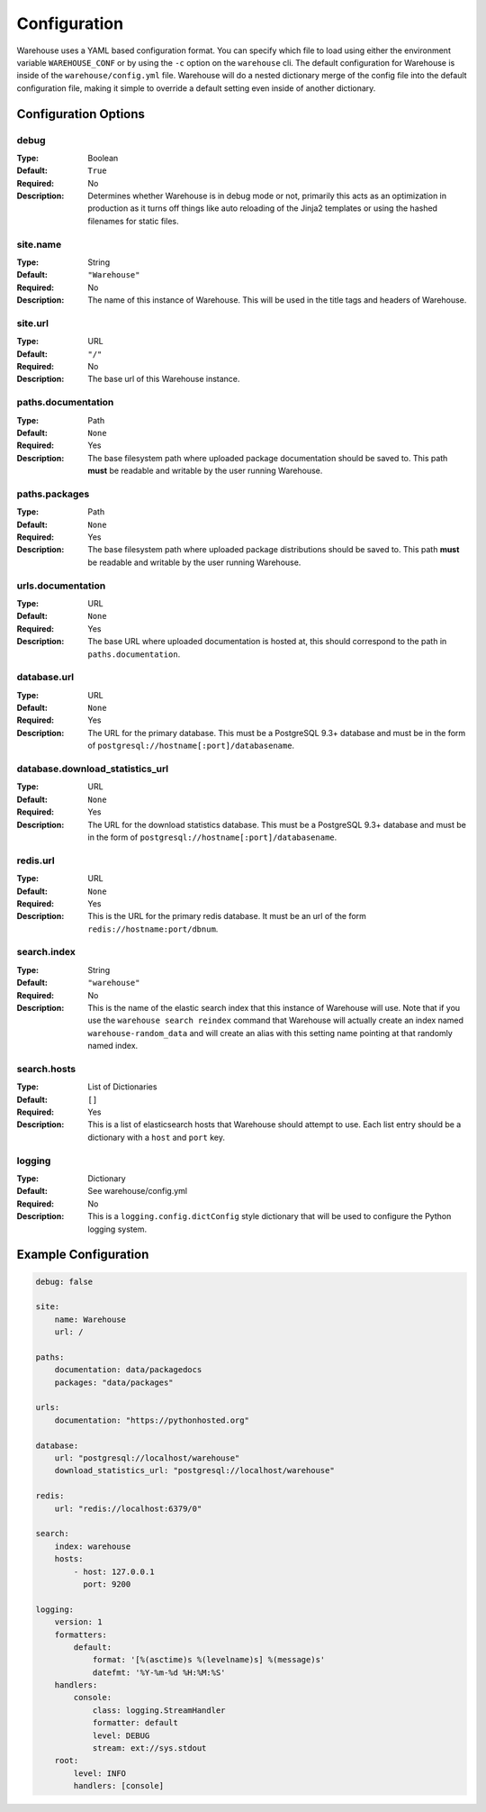 Configuration
=============

Warehouse uses a YAML based configuration format. You can specify which file to
load using either the environment variable ``WAREHOUSE_CONF`` or by using the
``-c`` option on the ``warehouse`` cli. The default configuration for Warehouse
is inside of the ``warehouse/config.yml`` file. Warehouse will do a nested
dictionary merge of the config file into the default configuration file, making
it simple to override a default setting even inside of another dictionary.


Configuration Options
---------------------

debug
~~~~~

:Type: Boolean
:Default: ``True``
:Required: No
:Description:
    Determines whether Warehouse is in debug mode or not, primarily this acts
    as an optimization in production as it turns off things like auto reloading
    of the Jinja2 templates or using the hashed filenames for static files.

site.name
~~~~~~~~~

:Type: String
:Default: ``"Warehouse"``
:Required: No
:Description:
    The name of this instance of Warehouse. This will be used in the title tags
    and headers of Warehouse.

site.url
~~~~~~~~

:Type: URL
:Default: ``"/"``
:Required: No
:Description:
    The base url of this Warehouse instance.

paths.documentation
~~~~~~~~~~~~~~~~~~~

:Type: Path
:Default: ``None``
:Required: Yes
:Description:
    The base filesystem path where uploaded package documentation should be
    saved to. This path **must** be readable and writable by the user running
    Warehouse.

paths.packages
~~~~~~~~~~~~~~

:Type: Path
:Default: ``None``
:Required: Yes
:Description:
    The base filesystem path where uploaded package distributions should be
    saved to. This path **must** be readable and writable by the user running
    Warehouse.

urls.documentation
~~~~~~~~~~~~~~~~~~

:Type: URL
:Default: ``None``
:Required: Yes
:Description:
    The base URL where uploaded documentation is hosted at, this should
    correspond to the path in ``paths.documentation``.

database.url
~~~~~~~~~~~~

:Type: URL
:Default: ``None``
:Required: Yes
:Description:
    The URL for the primary database. This must be a PostgreSQL 9.3+ database
    and must be in the form of ``postgresql://hostname[:port]/databasename``.

database.download_statistics_url
~~~~~~~~~~~~~~~~~~~~~~~~~~~~~~~~

:Type: URL
:Default: ``None``
:Required: Yes
:Description:
    The URL for the download statistics database. This must be a PostgreSQL
    9.3+ database and must be in the form of
    ``postgresql://hostname[:port]/databasename``.

redis.url
~~~~~~~~~

:Type: URL
:Default: ``None``
:Required: Yes
:Description:
    This is the URL for the primary redis database. It must be an url of the
    form ``redis://hostname:port/dbnum``.

search.index
~~~~~~~~~~~~

:Type: String
:Default: ``"warehouse"``
:Required: No
:Description:
    This is the name of the elastic search index that this instance of
    Warehouse will use. Note that if you use the ``warehouse search reindex``
    command that Warehouse will actually create an index named
    ``warehouse-random_data`` and will create an alias with this setting name
    pointing at that randomly named index.

search.hosts
~~~~~~~~~~~~

:Type: List of Dictionaries
:Default: ``[]``
:Required: Yes
:Description:
    This is a list of elasticsearch hosts that Warehouse should attempt to use.
    Each list entry should be a dictionary with a ``host`` and ``port`` key.

logging
~~~~~~~

:Type: Dictionary
:Default: See warehouse/config.yml
:Required: No
:Description:
    This is a ``logging.config.dictConfig`` style dictionary that will be used
    to configure the Python logging system.



Example Configuration
---------------------

.. code:: yaml

    debug: false

    site:
        name: Warehouse
        url: /

    paths:
        documentation: data/packagedocs
        packages: "data/packages"

    urls:
        documentation: "https://pythonhosted.org"

    database:
        url: "postgresql://localhost/warehouse"
        download_statistics_url: "postgresql://localhost/warehouse"

    redis:
        url: "redis://localhost:6379/0"

    search:
        index: warehouse
        hosts:
            - host: 127.0.0.1
              port: 9200

    logging:
        version: 1
        formatters:
            default:
                format: '[%(asctime)s %(levelname)s] %(message)s'
                datefmt: '%Y-%m-%d %H:%M:%S'
        handlers:
            console:
                class: logging.StreamHandler
                formatter: default
                level: DEBUG
                stream: ext://sys.stdout
        root:
            level: INFO
            handlers: [console]
